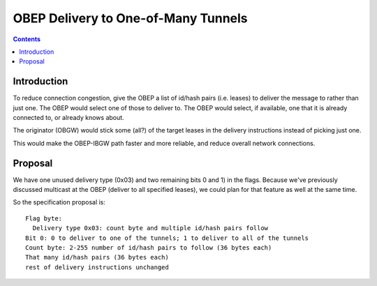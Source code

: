 ====================================
OBEP Delivery to One-of-Many Tunnels
====================================
.. meta::
    :author: zzz
    :created: 2016-03-10
    :thread: http://zzz.i2p/topics/2099
    :lastupdated: 2016-03-10
    :status: Draft

.. contents::


Introduction
============

To reduce connection congestion, give the OBEP a list of id/hash pairs (i.e.
leases) to deliver the message to rather than just one. The OBEP would select
one of those to deliver to. The OBEP would select, if available, one that it is
already connected to, or already knows about.

The originator (OBGW) would stick some (all?) of the target leases in the
delivery instructions instead of picking just one.

This would make the OBEP-IBGW path faster and more reliable, and reduce overall
network connections.

Proposal
========

We have one unused delivery type (0x03) and two remaining bits 0 and 1) in the
flags. Because we've previously discussed multicast at the OBEP (deliver to all
specified leases), we could plan for that feature as well at the same time.

So the specification proposal is::

  Flag byte:
    Delivery type 0x03: count byte and multiple id/hash pairs follow
  Bit 0: 0 to deliver to one of the tunnels; 1 to deliver to all of the tunnels
  Count byte: 2-255 number of id/hash pairs to follow (36 bytes each)
  That many id/hash pairs (36 bytes each)
  rest of delivery instructions unchanged

